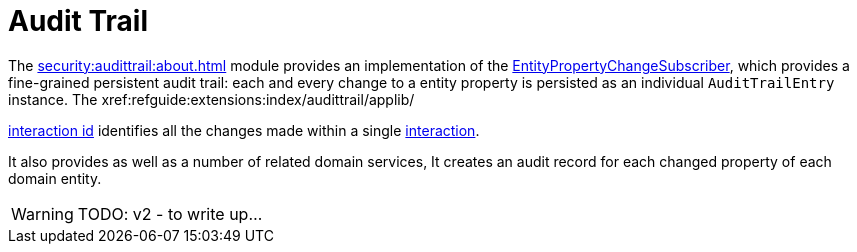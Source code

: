 = Audit Trail

:Notice: Licensed to the Apache Software Foundation (ASF) under one or more contributor license agreements. See the NOTICE file distributed with this work for additional information regarding copyright ownership. The ASF licenses this file to you under the Apache License, Version 2.0 (the "License"); you may not use this file except in compliance with the License. You may obtain a copy of the License at. http://www.apache.org/licenses/LICENSE-2.0 . Unless required by applicable law or agreed to in writing, software distributed under the License is distributed on an "AS IS" BASIS, WITHOUT WARRANTIES OR  CONDITIONS OF ANY KIND, either express or implied. See the License for the specific language governing permissions and limitations under the License.


The xref:security:audittrail:about.adoc[] module provides an implementation of the xref:refguide:applib:index/services/publishing/spi/EntityPropertyChangeSubscriber.adoc[EntityPropertyChangeSubscriber], which provides a fine-grained persistent audit trail: each and every change to a entity property is persisted as an individual `AuditTrailEntry` instance.
The xref:refguide:extensions:index/audittrail/applib/

xref:refguide:applib:index/services/iactn/Interaction.adoc#getInteractionId_[interaction id] identifies all the changes made within a single xref:refguide:applib:index/services/iactn/Interaction.adoc[interaction].

It also provides as well as a number of related domain services,
It creates an audit record for each changed property of each domain entity.

WARNING: TODO: v2 - to write up...

// following material out of date:
//
//The module also provides:
//
//* `AuditingServiceMenu` service which provides actions to search for ``AuditEntry``s, underneath an 'Activity' menu on the secondary menu bar.
//
//* `AuditingServiceRepository` service to to search for persisted `AuditEntry``s.
//None of its actions are visible in the user interface (they are all `@Programmatic`).
//
//* `AuditingServiceContributions` which contributes collections to the xref:refguide:applib-classes:mixees-and-mixins.adoc[HasInteractionId] interface.
//This will therefore display all audit entries that occurred in a given request/transaction, in other words whenever a command, a published event or another audit entry is displayed.
//
//These services can be activated by updating the `pom.xml` and updating the `AppManifest#getModules()` method.
//
//If menu items or contributions are not required in the UI, these can be suppressed either using security or by implementing a xref:userguide:btb:hints-and-tips/vetoing-visibility.adoc[vetoing subscriber].
//
//== Usage
//
//The typical way to indicate that an object should be audited is to annotate it with the xref:refguide:applib:index/annotation/DomainObject.adoc#auditing[@DomainObject#auditing()] annotation.
//
//
//== Related Services
//
//The auditing service works very well with implementations of xref:refguide:applib:index/services/publishing/spi/ExecutionSubscriber.adoc[ExecutionSubscriber] that persist the ``Execution`` objects obtained from the xref:refguide:applib:index/services/iactnlayer/InteractionContext.adoc[InteractionContext] service.
//The interaction execution captures the _cause_ of an interaction (an action was invoked, a property was edited), while the `EntityPropertyChangeSubscriber` audit entries capture the _effect_ of that interaction in terms of changed state.
//
//The xref:refguide:applib:index/services/publishing/spi/CommandSubscriber.adoc[CommandSubscriber] SPI can also be combined with the audit trail service, where the xref:refguide:applib:index/services/command/Command.adoc[Command] capturesthe _intent_ of an action, not the actual action invocation itself.
//
//
